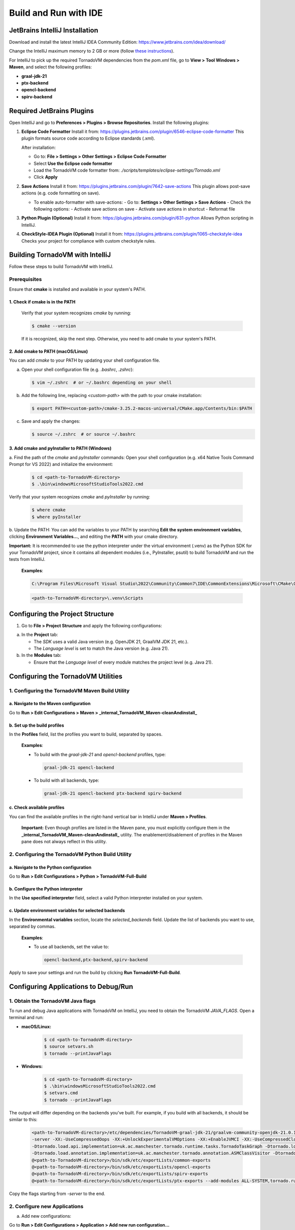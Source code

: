 Build and Run with IDE
##################################


JetBrains IntelliJ Installation
*******************************

Download and install the latest IntelliJ IDEA Community Edition:
https://www.jetbrains.com/idea/download/

Change the IntelliJ maximum memory to 2 GB or more (follow `these instructions <https://www.jetbrains.com/help/idea/increasing-memory-heap.html#d1366197e127>`__).

For IntelliJ to pick up the required TornadoVM dependencies from the `pom.xml` file, go to **View > Tool Windows > Maven**, and select the following profiles:

- **graal-jdk-21**
- **ptx-backend**
- **opencl-backend**
- **spirv-backend**

.. _ide_plugins:

Required JetBrains Plugins
**************************

Open IntelliJ and go to **Preferences > Plugins > Browse Repositories**.
Install the following plugins:

1. **Eclipse Code Formatter**
   Install it from:
   https://plugins.jetbrains.com/plugin/6546-eclipse-code-formatter
   This plugin formats source code according to Eclipse standards (.xml).

   After installation:

   - Go to: **File > Settings > Other Settings > Eclipse Code Formatter**
   - Select **Use the Eclipse code formatter**
   - Load the TornadoVM code formatter from: `./scripts/templates/eclipse-settings/Tornado.xml`
   - Click **Apply**

2. **Save Actions**
   Install it from:
   https://plugins.jetbrains.com/plugin/7642-save-actions
   This plugin allows post-save actions (e.g. code formatting on save).

   - To enable auto-formatter with save-actions:
     - Go to: **Settings > Other Settings > Save Actions**
     - Check the following options:
     - Activate save actions on save
     - Activate save actions in shortcut
     - Reformat file

3. **Python Plugin (Optional)**
   Install it from:
   https://plugins.jetbrains.com/plugin/631-python
   Allows Python scripting in IntelliJ.

4. **CheckStyle-IDEA Plugin (Optional)**
   Install it from:
   https://plugins.jetbrains.com/plugin/1065-checkstyle-idea
   Checks your project for compliance with custom checkstyle rules.

.. _ide_tornadovm_build:

Building TornadoVM with IntelliJ
********************************

Follow these steps to build TornadoVM with IntelliJ.

Prerequisites
=============

Ensure that **cmake** is installed and available in your system's PATH.

1. Check if cmake is in the PATH
~~~~~~~~~~~~~~~~~~~~~~~~~~~~~~~~

   Verify that your system recognizes `cmake` by running:

   .. code:: bash

      $ cmake --version

   If it is recognized, skip the next step. Otherwise, you need to add cmake to your system's PATH.

2. Add cmake to PATH (macOS/Linux)
~~~~~~~~~~~~~~~~~~~~~~~~~~~~~~~~~~

You can add `cmake` to your PATH by updating your shell configuration file.

a. Open your shell configuration file (e.g. `.bashrc`, `.zshrc`):

   .. code:: bash

      $ vim ~/.zshrc  # or ~/.bashrc depending on your shell

b. Add the following line, replacing `<custom-path>` with the path to your cmake installation:

   .. code:: bash

      $ export PATH=<custom-path>/cmake-3.25.2-macos-universal/CMake.app/Contents/bin:$PATH

c. Save and apply the changes:

   .. code:: bash

      $ source ~/.zshrc  # or source ~/.bashrc

3. Add cmake and pyInstaller to PATH (Windows)
~~~~~~~~~~~~~~~~~~~~~~~~~~~~~~~~~~~~~~~~~~~~~~

a. Find the path of the `cmake` and `pyInstaller` commands:
Open your shell configuration (e.g. x64 Native Tools Command Prompt for VS 2022) and initialize the environment:

   .. code:: bash

      $ cd <path-to-TornadoVM-directory>
      $ .\bin\windowsMicrosoftStudioTools2022.cmd

Verify that your system recognizes `cmake` and `pyInstaller` by running:

   .. code:: bash

      $ where cmake
      $ where pyInstaller

b. Update the PATH:
You can add the variables to your PATH by searching **Edit the system environment variables**, clicking **Environment Variables...**, and editing the **PATH** with your cmake directory.

**Important:** It is recommended to use the python interpreter under the virtual environment (.venv) as the Python SDK for your TornadoVM project, since it contains all dependent modules (i.e., PyInstaller, psutil) to build TornadoVM and run the tests from IntelliJ.

   **Examples**:

   .. code:: bash

      C:\Program Files\Microsoft Visual Studio\2022\Community\Common7\IDE\CommonExtensions\Microsoft\CMake\CMake\bin\

   .. code:: bash

      <path-to-TornadoVM-directory>\.venv\Scripts

Configuring the Project Structure
*********************************

1. Go to **File > Project Structure** and apply the following configurations:

a. In the **Project** tab:

   - The *SDK* uses a valid Java version (e.g. OpenJDK 21, GraalVM JDK 21, etc.).
   - The *Language level* is set to match the Java version (e.g. Java 21).

b. In the **Modules** tab:

   - Ensure that the *Language level* of every module matches the project level (e.g. Java 21).

Configuring the TornadoVM Utilities
***********************************

1. Configuring the TornadoVM Maven Build Utility
================================================

a. Navigate to the Maven configuration
~~~~~~~~~~~~~~~~~~~~~~~~~~~~~~~~~~~~~~

Go to **Run > Edit Configurations > Maven > _internal_TornadoVM_Maven-cleanAndinstall_**

b. Set up the build profiles
~~~~~~~~~~~~~~~~~~~~~~~~~~~~
In the **Profiles** field, list the profiles you want to build, separated by spaces.

   **Examples**:

   - To build with the *graal-jdk-21* and *opencl-backend* profiles, type:

     .. code:: text

        graal-jdk-21 opencl-backend

   - To build with all backends, type:

     .. code:: text

        graal-jdk-21 opencl-backend ptx-backend spirv-backend

c. Check available profiles
~~~~~~~~~~~~~~~~~~~~~~~~~~~

You can find the available profiles in the right-hand vertical bar in IntelliJ under **Maven > Profiles**.

   **Important:** Even though profiles are listed in the Maven pane, you must explicitly configure them in the **_internal_TornadoVM_Maven-cleanAndinstall_** utility. The enablement/disablement of profiles in the Maven pane does not always reflect in this utility.

2. Configuring the TornadoVM Python Build Utility
=================================================

a. Navigate to the Python configuration
~~~~~~~~~~~~~~~~~~~~~~~~~~~~~~~~~~~~~~~

Go to **Run > Edit Configurations > Python > TornadoVM-Full-Build**

b. Configure the Python interpreter
~~~~~~~~~~~~~~~~~~~~~~~~~~~~~~~~~~~

In the **Use specified interpreter** field, select a valid Python interpreter installed on your system.

c. Update environment variables for selected backends
~~~~~~~~~~~~~~~~~~~~~~~~~~~~~~~~~~~~~~~~~~~~~~~~~~~~~

In the **Environmental variables** section, locate the `selected_backends` field. Update the list of backends you want to use, separated by commas.

   **Examples**:

   - To use all backends, set the value to:

     .. code:: text

        opencl-backend,ptx-backend,spirv-backend

Apply to save your settings and run the build by clicking **Run TornadoVM-Full-Build**.

Configuring Applications to Debug/Run
*************************************

1. Obtain the TornadoVM Java flags
==================================

To run and debug Java applications with TornadoVM on IntelliJ, you need to obtain the TornadoVM `JAVA_FLAGS`. Open a terminal and run:

- **macOS/Linux:**

   .. code:: bash

      $ cd <path-to-TornadoVM-directory>
      $ source setvars.sh
      $ tornado --printJavaFlags

- **Windows:**

   .. code:: bash

      $ cd <path-to-TornadoVM-directory>
      $ .\bin\windowsMicrosoftStudioTools2022.cmd
      $ setvars.cmd
      $ tornado --printJavaFlags

The output will differ depending on the backends you've built. For example, if you build with all backends, it should be similar to this:

   .. code:: bash

      <path-to-TornadoVM-directory>/etc/dependencies/TornadoVM-graal-jdk-21/graalvm-community-openjdk-21.0.1+12.1/bin/java
      -server -XX:-UseCompressedOops -XX:+UnlockExperimentalVMOptions -XX:+EnableJVMCI -XX:-UseCompressedClassPointers --enable-preview -Djava.library.path=<path-to-TornadoVM-directory>/bin/sdk/lib  --module-path .:<path-to-TornadoVM-directory>/bin/sdk/share/java/tornado
      -Dtornado.load.api.implementation=uk.ac.manchester.tornado.runtime.tasks.TornadoTaskGraph -Dtornado.load.runtime.implementation=uk.ac.manchester.tornado.runtime.TornadoCoreRuntime -Dtornado.load.tornado.implementation=uk.ac.manchester.tornado.runtime.common.Tornado
      -Dtornado.load.annotation.implementation=uk.ac.manchester.tornado.annotation.ASMClassVisitor -Dtornado.load.annotation.parallel=uk.ac.manchester.tornado.api.annotations.Parallel  -XX:+UseParallelGC
      @<path-to-TornadoVM-directory>/bin/sdk/etc/exportLists/common-exports
      @<path-to-TornadoVM-directory>/bin/sdk/etc/exportLists/opencl-exports
      @<path-to-TornadoVM-directory>/bin/sdk/etc/exportLists/spirv-exports
      @<path-to-TornadoVM-directory>/bin/sdk/etc/exportLists/ptx-exports --add-modules ALL-SYSTEM,tornado.runtime,tornado.annotation,tornado.drivers.common,tornado.drivers.opencl,tornado.drivers.opencl,tornado.drivers.ptx

Copy the flags starting from `-server` to the end.

2. Configure new Applications
=============================

a. Add new configurations:

Go to **Run > Edit Configurations > Application > Add new run configuration...**

   Add your own parameters, for example:

   - **Name:** MatrixMultiplication2D
   - **VM Options:** Add the flags you copied earlier
   - **Main class:** e.g. `uk.ac.manchester.tornado.examples.compute.MatrixMultiplication2D`
   - **Program arguments:** e.g. `128`

b. Apply and run the application.


Configuring the IDEA CheckStyle
*******************************

1. Go to **File > Settings > Tools > CheckStyle**.

2. Under **Configuration File**, click the *plus* sign to add a new configuration.

3. Set the description to "TornadoVM Checkstyle".

4. **Use a local Checkstyle file** and point to:
   `<path-to-TornadoVM-directory>/tornado-assembly/src/etc/checkstyle.xml`.

5. Click **Next**, then **Finish**.

6. Enable the new CheckStyle configuration in the list of active configurations.